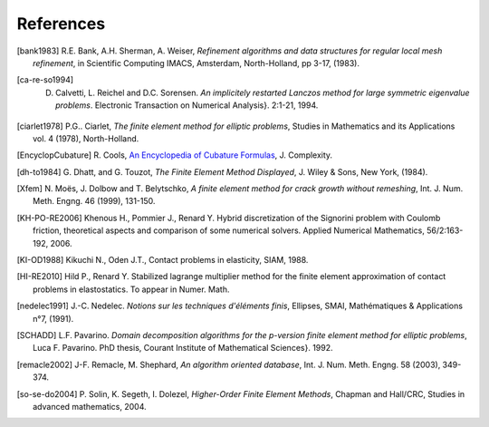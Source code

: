 .. $Id$

.. REFERENCES

References
----------





.. [bank1983] R.E. Bank, A.H. Sherman, A. Weiser, *Refinement algorithms and data structures for regular local mesh refinement*, in Scientific Computing IMACS, Amsterdam, North-Holland, pp 3-17, (1983).

.. [ca-re-so1994] D. Calvetti, L. Reichel and D.C. Sorensen. *An implicitely restarted Lanczos method for large symmetric eigenvalue problems*. Electronic Transaction on Numerical Analysis}. 2:1-21, 1994.

.. [ciarlet1978] P.G.. Ciarlet, *The finite element method for elliptic 
   problems*, Studies in Mathematics and its Applications vol. 4 (1978), 
   North-Holland.

.. [EncyclopCubature] R. Cools, `An Encyclopedia of Cubature Formulas
   <http://www.cs.kuleuven.ac.be/~ines/research/ecf/ecf.html>`_, J. Complexity.


.. [dh-to1984] G. Dhatt, and G. Touzot, *The Finite Element Method Displayed*, J. 
   Wiley & Sons, New York, (1984).


.. [Xfem] N. Moës, J. Dolbow and T. Belytschko, *A finite element method for
   crack growth without remeshing*, Int. J. Num. Meth. Engng. 46 (1999), 131-150.

.. [KH-PO-RE2006] Khenous H., Pommier J., Renard Y. Hybrid discretization of the Signorini problem with Coulomb friction, theoretical aspects and comparison of some numerical solvers. Applied Numerical Mathematics, 56/2:163-192, 2006.


.. [KI-OD1988] Kikuchi N., Oden J.T., Contact problems in elasticity, SIAM, 1988.


.. [HI-RE2010] Hild P., Renard Y. Stabilized lagrange multiplier method for the finite element approximation of contact problems in elastostatics. To appear in Numer. Math.

.. [nedelec1991] J.-C. Nedelec. *Notions sur les techniques d'éléments finis*, 
   Ellipses, SMAI, Mathématiques & Applications n°7, (1991).

.. [SCHADD] L.F. Pavarino. *Domain decomposition algorithms for the p-version finite element method for elliptic problems*, Luca F. Pavarino. PhD thesis, Courant Institute of Mathematical Sciences}. 1992.


.. [remacle2002] J-F. Remacle, M. Shephard, *An algorithm oriented database*, 
   Int. J. Num. Meth. Engng. 58 (2003), 349-374.


.. [so-se-do2004] P. Solin, K. Segeth, I. Dolezel, *Higher-Order Finite Element 
   Methods*, Chapman and Hall/CRC, Studies in advanced mathematics, 2004.



